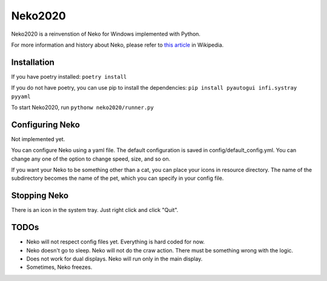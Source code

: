 Neko2020
========

Neko2020 is a reinvenstion of Neko for Windows implemented with Python.

For more information and history about Neko, please refer to `this article`_ in Wikipedia.

.. _this article: https://en.wikipedia.org/wiki/Neko_(software)

Installation
------------
If you have poetry installed: ``poetry install``

If you do not have poetry, you can use pip to install the dependencies:
``pip install pyautogui infi.systray pyyaml``

To start Neko2020, run ``pythonw neko2020/runner.py``

Configuring Neko
----------------

Not implemented yet.

You can configure Neko using a yaml file.
The default configuration is saved in config/default_config.yml.
You can change any one of the option to change speed, size, and so on.

If you want your Neko to be something other than a cat, you can place your icons in resource directory.
The name of the subdirectory becomes the name of the pet, which you can specify in your config file.

Stopping Neko
-------------

There is an icon in the system tray.
Just right click and click "Quit".

TODOs
-----
- Neko will not respect config files yet.
  Everything is hard coded for now.
- Neko doesn't go to sleep.  Neko will not do the craw action.
  There must be something wrong with the logic.
- Does not work for dual displays.  Neko will run only in the main display.
- Sometimes, Neko freezes.


